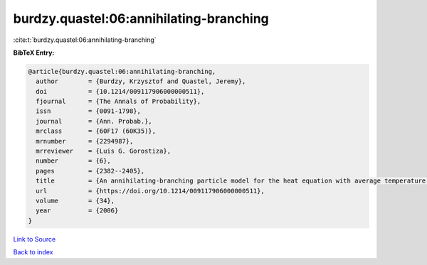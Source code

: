 burdzy.quastel:06:annihilating-branching
========================================

:cite:t:`burdzy.quastel:06:annihilating-branching`

**BibTeX Entry:**

.. code-block:: bibtex

   @article{burdzy.quastel:06:annihilating-branching,
     author        = {Burdzy, Krzysztof and Quastel, Jeremy},
     doi           = {10.1214/009117906000000511},
     fjournal      = {The Annals of Probability},
     issn          = {0091-1798},
     journal       = {Ann. Probab.},
     mrclass       = {60F17 (60K35)},
     mrnumber      = {2294987},
     mrreviewer    = {Luis G. Gorostiza},
     number        = {6},
     pages         = {2382--2405},
     title         = {An annihilating-branching particle model for the heat equation with average temperature zero},
     url           = {https://doi.org/10.1214/009117906000000511},
     volume        = {34},
     year          = {2006}
   }

`Link to Source <https://doi.org/10.1214/009117906000000511},>`_


`Back to index <../By-Cite-Keys.html>`_
